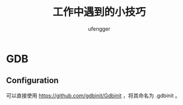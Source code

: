 #+TITLE: 工作中遇到的小技巧
#+AUTHOR: ufengger
* GDB
** Configuration
可以直接使用 [[https://github.com/gdbinit/Gdbinit]] ，将其命名为 .gdbinit 。
